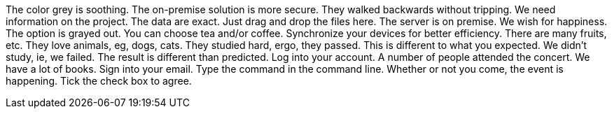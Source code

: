 The color grey is soothing.
The on-premise solution is more secure.
They walked backwards without tripping.
We need information on the project.
The data are exact.
Just drag and drop the files here.
The server is on premise.
We wish for happiness.
The option is grayed out.
You can choose tea and/or coffee.
Synchronize your devices for better efficiency.
There are many fruits, etc.
They love animals, eg, dogs, cats.
They studied hard, ergo, they passed.
This is different to what you expected.
We didn't study, ie, we failed.
The result is different than predicted.
Log into your account.
A number of people attended the concert.
We have a lot of books.
Sign into your email.
Type the command in the command line.
Whether or not you come, the event is happening.
Tick the check box to agree.